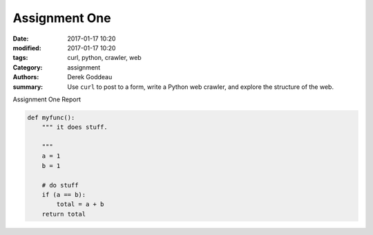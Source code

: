 Assignment One
##############


:Date: 2017-01-17 10:20
:modified: 2017-01-17 10:20
:tags: curl, python, crawler, web
:Category: assignment
:authors: Derek Goddeau
:summary: Use ``curl`` to post to a form, write a Python web crawler, and explore the structure of the web.

Assignment One Report

.. code-block:: python

    def myfunc():
        """ it does stuff.

        """
        a = 1
        b = 1

        # do stuff
        if (a == b):
            total = a + b
        return total

